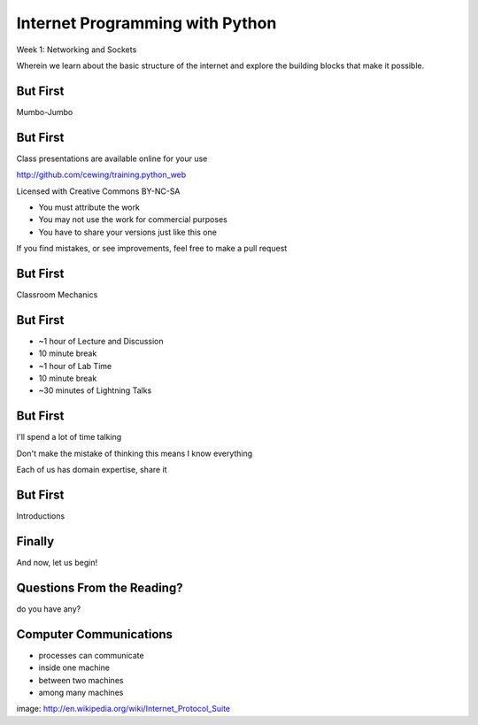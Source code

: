 Internet Programming with Python
================================

.. image:: ../../../img/python.png
    :align: left
    :width: 33%

Week 1: Networking and Sockets

.. class:: intro-blurb

Wherein we learn about the basic structure of the internet and explore the
building blocks that make it possible.

But First
---------

.. class:: big-centered

Mumbo-Jumbo

But First
---------

Class presentations are available online for your use

http://github.com/cewing/training.python_web

Licensed with Creative Commons BY-NC-SA

* You must attribute the work
* You may not use the work for commercial purposes
* You have to share your versions just like this one

If you find mistakes, or see improvements, feel free to make a pull request

But First
---------

.. class:: big-centered

Classroom Mechanics

But First
---------

* ~1 hour of Lecture and Discussion
* 10 minute break
* ~1 hour of Lab Time
* 10 minute break
* ~30 minutes of Lightning Talks

But First
---------

I'll spend a lot of time talking

.. class:: incremental

Don't make the mistake of thinking this means I know everything

.. class:: incremental

Each of us has domain expertise, share it

But First
---------

.. class:: big-centered

Introductions

Finally
-------

.. class:: big-centered

    And now, let us begin!

Questions From the Reading?
---------------------------

.. class:: big-centered

do you have any?

Computer Communications
-----------------------

.. image:: ../../../img/network_topology.png
    :align: left
    :width: 40%

.. class:: incremental

* processes can communicate
* inside one machine
* between two machines
* among many machines

.. class:: image-credit

image: http://en.wikipedia.org/wiki/Internet_Protocol_Suite